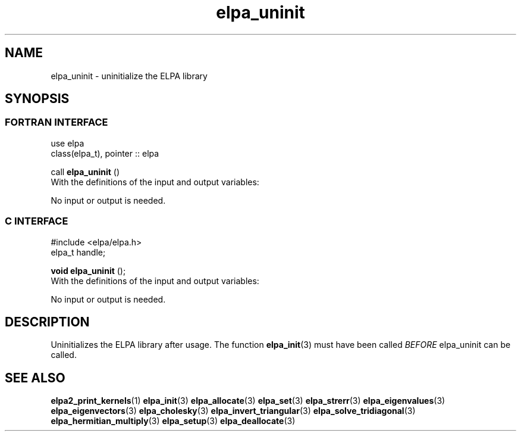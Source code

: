.TH "elpa_uninit" 3 "Sat Jun 3 2017" "ELPA" \" -*- nroff -*-
.ad l
.nh
.SH NAME
elpa_uninit \- uninitialize the ELPA library
.br

.SH SYNOPSIS
.br
.SS FORTRAN INTERFACE
use elpa
.br
class(elpa_t), pointer :: elpa
.br

.RI  "call \fBelpa_uninit\fP ()"
.br
.RI " "
.br
.RI "With the definitions of the input and output variables:"

.br
.RI "No input or output is needed."
.br
.br

.br
.SS C INTERFACE
#include <elpa/elpa.h>
.br
elpa_t handle;

.br
.RI "\fBvoid\fP \fBelpa_uninit\fP ();"
.br
.RI " "
.br
.RI "With the definitions of the input and output variables:"

.br
.br
.RI "No input or output is needed."
.br

.SH DESCRIPTION
Uninitializes the ELPA library after usage. The function \fBelpa_init\fP(3) must have been called \fIBEFORE\fP elpa_uninit can be called.
.br
.SH "SEE ALSO"
.br
\fBelpa2_print_kernels\fP(1) \fBelpa_init\fP(3) \fBelpa_allocate\fP(3) \fBelpa_set\fP(3) \fBelpa_strerr\fP(3) \fBelpa_eigenvalues\fP(3) \fBelpa_eigenvectors\fP(3) \fBelpa_cholesky\fP(3) \fBelpa_invert_triangular\fP(3) \fBelpa_solve_tridiagonal\fP(3) \fBelpa_hermitian_multiply\fP(3) \fBelpa_setup\fP(3) \fBelpa_deallocate\fP(3)
